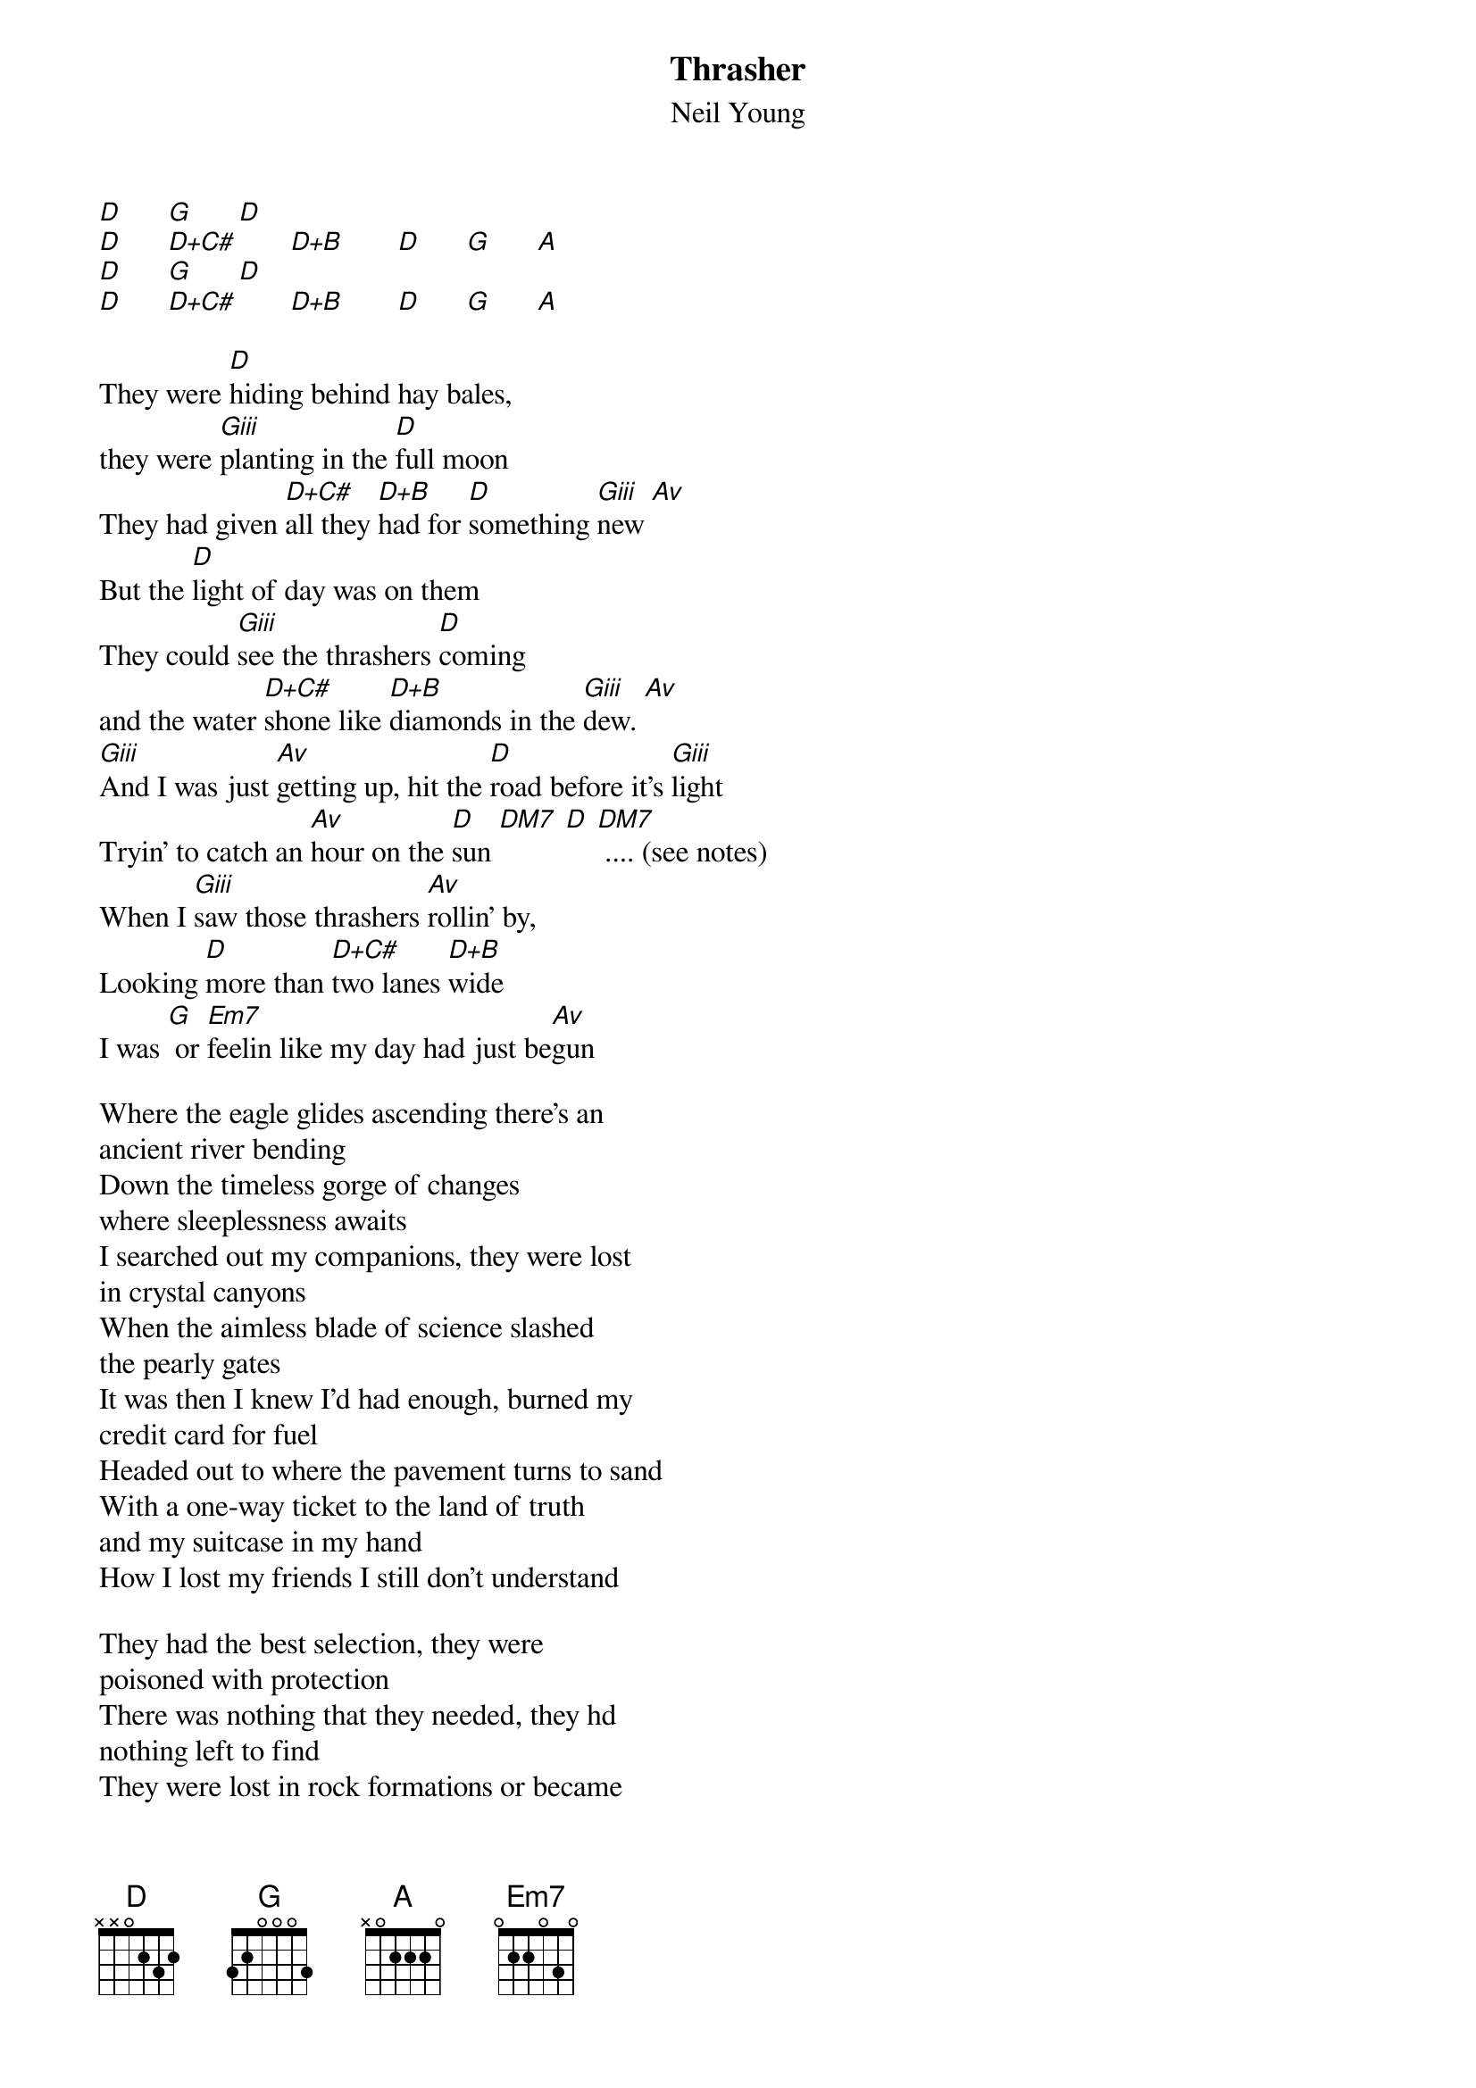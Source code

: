 {new_song}
{t:Thrasher}
{st:Neil Young}
[D]      [G]      [D]
[D]      [D+C#]       [D+B]       [D]      [G]      [A]
[D]      [G]      [D]
[D]      [D+C#]       [D+B]       [D]      [G]      [A]

They were [D]hiding behind hay bales,
they were [Giii]planting in the [D]full moon
They had given [D+C#]all they [D+B]had for [D]something [Giii]new [Av]
But the [D]light of day was on them
They could [Giii]see the thrashers [D]coming
and the water [D+C#]shone like [D+B]diamonds in the [Giii]dew. [Av]
[Giii]And I was just [Av]getting up, hit the [D]road before it's [Giii]light
Tryin' to catch an [Av]hour on the [D]sun [DM7] [D] [DM7] .... (see notes)
When I [Giii]saw those thrashers [Av]rollin' by,
Looking [D]more than [D+C#]two lanes [D+B]wide
I was [G] or [Em7]feelin like my day had just be[Av]gun

Where the eagle glides ascending there's an
ancient river bending
Down the timeless gorge of changes
where sleeplessness awaits
I searched out my companions, they were lost 
in crystal canyons
When the aimless blade of science slashed
the pearly gates
It was then I knew I'd had enough, burned my 
credit card for fuel
Headed out to where the pavement turns to sand
With a one-way ticket to the land of truth
and my suitcase in my hand
How I lost my friends I still don't understand

They had the best selection, they were
poisoned with protection
There was nothing that they needed, they hd
nothing left to find
They were lost in rock formations or became
park bench mutations
On the sidewalks and in the stations
they were waiting, waiting
So I got bored and left them there, they were 
just deadweight to me
It's better on the road wothout that load
Brought back the time when I was eight or nine
I was watchin' my mama's T.V., it was that great
Grand Canyon rescue episode

Where the vulture glides descending on 
an asphalt highay bending
Thru libraries and museums, galaxies and stars
Down the windy alls of friendship to the rose
clipped by the bullwhip
The motel of lost companions waits with 
heated pool and bar

But me I'm not stopping there, got my own row left to hoe
Just another line in the field of time
When the thrashers come and I'm stuck in the sun
like dinosaurs in shrines
But I'll know the time has come to give what's mine 

verse

#notes:
#the run from D to D+C# to D+B (Bm7) to D goes like:
#--- --- --- --- --- --- -2- --- --- --- -2- --- --- --- -2- --- --- --- -2-
#--- --- --- --- --- -3- --- --- --- -3- --- --- --- -3- --- --- --- -3- ---
#--- --- --- --- -2- --- --- --- -2- --- --- --- -2- --- --- --- -2- --- ---
#--- --- --- -0- --- --- --- --- --- --- --- --- --- --- --- --- --- --- ---
#-0- -2- -4- --- --- --- --- -4- --- --- --- -2- --- --- --- -0- --- --- ---
#--- --- --- --- --- --- --- --- --- --- --- --- --- --- --- --- --- --- ---
#
#'tryin'a catch an hour on the [D]sun [DM7] ...'  - alternate between 
#x00232 and x00222. listen to the music to see what is meant....
